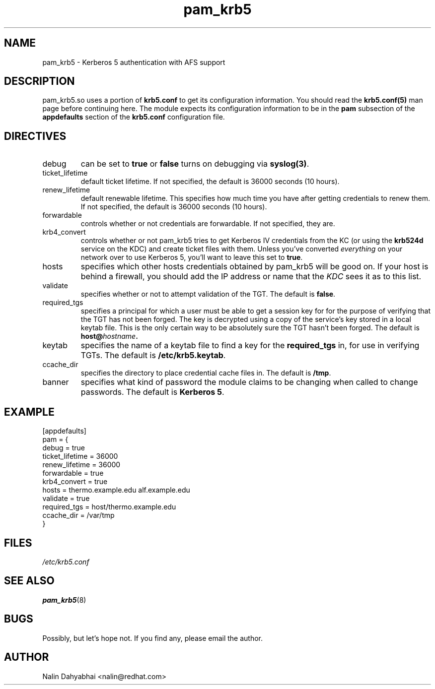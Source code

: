 .TH pam_krb5 5 2000/11/07 "Red Hat Linux" "System Administrator's Manual"
.SH NAME
pam_krb5 \- Kerberos 5 authentication with AFS support
.SH DESCRIPTION
pam_krb5.so uses a portion of \fBkrb5.conf\fR to get its configuration
information.  You should read the \fBkrb5.conf(5)\fR man page before continuing
here.  The module expects its configuration information to be in the \fBpam\fR
subsection of the \fBappdefaults\fP section of the \fBkrb5.conf\fR
configuration file.

.SH DIRECTIVES
.IP debug
can be set to \fBtrue\fR or \fBfalse\fR
turns on debugging via \fBsyslog(3)\fR.
.IP ticket_lifetime
default ticket lifetime.  If not specified, the default is 36000 seconds (10
hours).
.IP renew_lifetime
default renewable lifetime.  This specifies how much time you have after
getting credentials to renew them.  If not specified, the default is 36000
seconds (10 hours).
.IP forwardable
controls whether or not credentials are forwardable.  If not specified, they
are.
.IP krb4_convert
controls whether or not pam_krb5 tries to get Kerberos IV credentials from the
KC (or using the \fBkrb524d\fR service on the KDC) and create ticket files with
them.  Unless you've converted \fIeverything\fR on your network over to use
Kerberos 5, you'll want to leave this set to \fBtrue\fR.
.IP hosts
specifies which other hosts credentials obtained by pam_krb5 will be good on.
If your host is behind a firewall, you should add the IP address or name that
the \fIKDC\fR sees it as to this list.
.IP validate
specifies whether or not to attempt validation of the TGT.  The default is
\fBfalse\fP.
.IP required_tgs
specifies a principal for which a user must be able to get a session key for for
the purpose of verifying that the TGT has not been forged.  The key is
decrypted using a copy of the service's key stored in a local keytab file.
This is the only certain way to be absolutely sure the TGT hasn't been forged.
The default is \fBhost@\fIhostname\fP.
.IP keytab
specifies the name of a keytab file to find a key for the \fBrequired_tgs\fP in,
for use in verifying TGTs.  The default is \fB/etc/krb5.keytab\fP.
.IP ccache_dir
specifies the directory to place credential cache files in.  The default is
\fB/tmp\fR.
.IP banner
specifies what kind of password the module claims to be changing when called
to change passwords.  The default is \fBKerberos 5\fP.

.SH EXAMPLE

[appdefaults]
  pam = {
    debug = true
    ticket_lifetime = 36000
    renew_lifetime = 36000
    forwardable = true
    krb4_convert = true
    hosts = thermo.example.edu alf.example.edu
    validate = true
    required_tgs = host/thermo.example.edu
    ccache_dir = /var/tmp
  }

.SH FILES
\fI/etc/krb5.conf\fP
.br
.SH "SEE ALSO"
.BR pam_krb5 (8)
.br
.SH BUGS
Possibly, but let's hope not.  If you find any, please email the author.
.SH AUTHOR
Nalin Dahyabhai <nalin@redhat.com>
